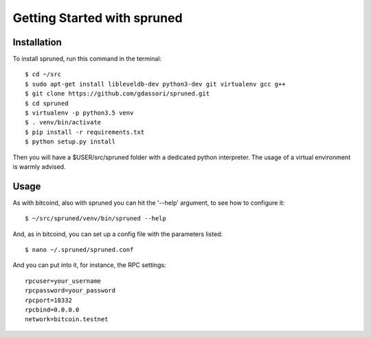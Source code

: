 Getting Started with spruned
============================

Installation
------------

To install spruned, run this command in the terminal::

    $ cd ~/src
    $ sudo apt-get install libleveldb-dev python3-dev git virtualenv gcc g++
    $ git clone https://github.com/gdassori/spruned.git
    $ cd spruned
    $ virtualenv -p python3.5 venv
    $ . venv/bin/activate
    $ pip install -r requirements.txt
    $ python setup.py install


Then you will have a $USER/src/spruned folder with a dedicated python interpreter.
The usage of a virtual environment is warmly advised.

Usage
-----

As with bitcoind, also with spruned you can hit the '--help' argument, to see how to configure it::

   $ ~/src/spruned/venv/bin/spruned --help



And, as in bitcoind, you can set up a config file with the parameters listed::

   $ nano ~/.spruned/spruned.conf



And you can put into it, for instance, the RPC settings::

   rpcuser=your_username
   rpcpassword=your_password
   rpcport=18332
   rpcbind=0.0.0.0
   network=bitcoin.testnet


